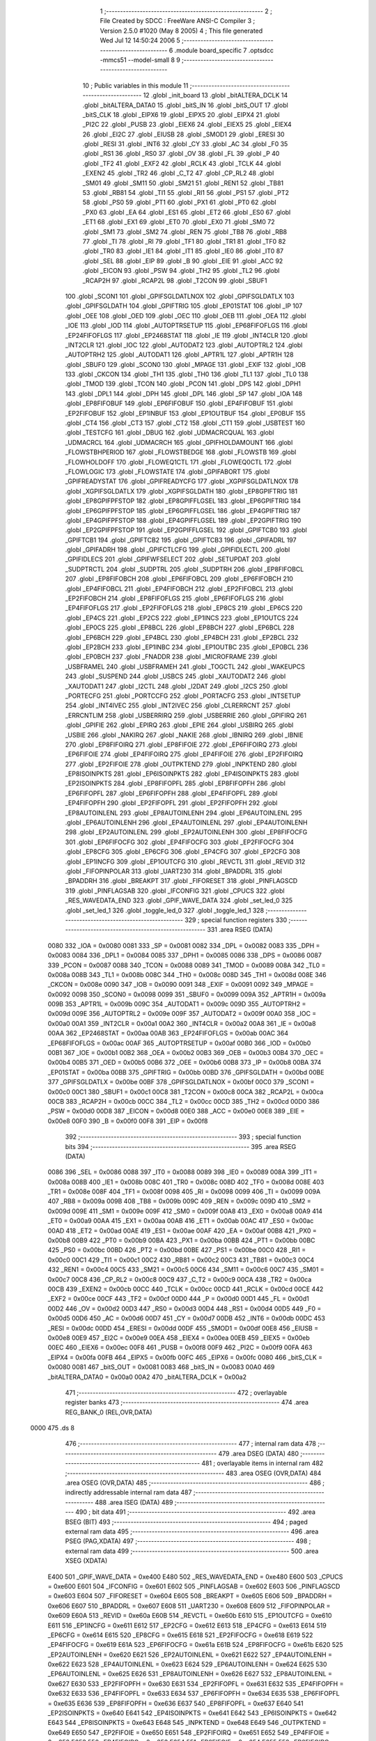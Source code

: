                               1 ;--------------------------------------------------------
                              2 ; File Created by SDCC : FreeWare ANSI-C Compiler
                              3 ; Version 2.5.0 #1020 (May  8 2005)
                              4 ; This file generated Wed Jul 12 14:50:24 2006
                              5 ;--------------------------------------------------------
                              6 	.module board_specific
                              7 	.optsdcc -mmcs51 --model-small
                              8 	
                              9 ;--------------------------------------------------------
                             10 ; Public variables in this module
                             11 ;--------------------------------------------------------
                             12 	.globl _init_board
                             13 	.globl _bitALTERA_DCLK
                             14 	.globl _bitALTERA_DATA0
                             15 	.globl _bitS_IN
                             16 	.globl _bitS_OUT
                             17 	.globl _bitS_CLK
                             18 	.globl _EIPX6
                             19 	.globl _EIPX5
                             20 	.globl _EIPX4
                             21 	.globl _PI2C
                             22 	.globl _PUSB
                             23 	.globl _EIEX6
                             24 	.globl _EIEX5
                             25 	.globl _EIEX4
                             26 	.globl _EI2C
                             27 	.globl _EIUSB
                             28 	.globl _SMOD1
                             29 	.globl _ERESI
                             30 	.globl _RESI
                             31 	.globl _INT6
                             32 	.globl _CY
                             33 	.globl _AC
                             34 	.globl _F0
                             35 	.globl _RS1
                             36 	.globl _RS0
                             37 	.globl _OV
                             38 	.globl _FL
                             39 	.globl _P
                             40 	.globl _TF2
                             41 	.globl _EXF2
                             42 	.globl _RCLK
                             43 	.globl _TCLK
                             44 	.globl _EXEN2
                             45 	.globl _TR2
                             46 	.globl _C_T2
                             47 	.globl _CP_RL2
                             48 	.globl _SM01
                             49 	.globl _SM11
                             50 	.globl _SM21
                             51 	.globl _REN1
                             52 	.globl _TB81
                             53 	.globl _RB81
                             54 	.globl _TI1
                             55 	.globl _RI1
                             56 	.globl _PS1
                             57 	.globl _PT2
                             58 	.globl _PS0
                             59 	.globl _PT1
                             60 	.globl _PX1
                             61 	.globl _PT0
                             62 	.globl _PX0
                             63 	.globl _EA
                             64 	.globl _ES1
                             65 	.globl _ET2
                             66 	.globl _ES0
                             67 	.globl _ET1
                             68 	.globl _EX1
                             69 	.globl _ET0
                             70 	.globl _EX0
                             71 	.globl _SM0
                             72 	.globl _SM1
                             73 	.globl _SM2
                             74 	.globl _REN
                             75 	.globl _TB8
                             76 	.globl _RB8
                             77 	.globl _TI
                             78 	.globl _RI
                             79 	.globl _TF1
                             80 	.globl _TR1
                             81 	.globl _TF0
                             82 	.globl _TR0
                             83 	.globl _IE1
                             84 	.globl _IT1
                             85 	.globl _IE0
                             86 	.globl _IT0
                             87 	.globl _SEL
                             88 	.globl _EIP
                             89 	.globl _B
                             90 	.globl _EIE
                             91 	.globl _ACC
                             92 	.globl _EICON
                             93 	.globl _PSW
                             94 	.globl _TH2
                             95 	.globl _TL2
                             96 	.globl _RCAP2H
                             97 	.globl _RCAP2L
                             98 	.globl _T2CON
                             99 	.globl _SBUF1
                            100 	.globl _SCON1
                            101 	.globl _GPIFSGLDATLNOX
                            102 	.globl _GPIFSGLDATLX
                            103 	.globl _GPIFSGLDATH
                            104 	.globl _GPIFTRIG
                            105 	.globl _EP01STAT
                            106 	.globl _IP
                            107 	.globl _OEE
                            108 	.globl _OED
                            109 	.globl _OEC
                            110 	.globl _OEB
                            111 	.globl _OEA
                            112 	.globl _IOE
                            113 	.globl _IOD
                            114 	.globl _AUTOPTRSETUP
                            115 	.globl _EP68FIFOFLGS
                            116 	.globl _EP24FIFOFLGS
                            117 	.globl _EP2468STAT
                            118 	.globl _IE
                            119 	.globl _INT4CLR
                            120 	.globl _INT2CLR
                            121 	.globl _IOC
                            122 	.globl _AUTODAT2
                            123 	.globl _AUTOPTRL2
                            124 	.globl _AUTOPTRH2
                            125 	.globl _AUTODAT1
                            126 	.globl _APTR1L
                            127 	.globl _APTR1H
                            128 	.globl _SBUF0
                            129 	.globl _SCON0
                            130 	.globl _MPAGE
                            131 	.globl _EXIF
                            132 	.globl _IOB
                            133 	.globl _CKCON
                            134 	.globl _TH1
                            135 	.globl _TH0
                            136 	.globl _TL1
                            137 	.globl _TL0
                            138 	.globl _TMOD
                            139 	.globl _TCON
                            140 	.globl _PCON
                            141 	.globl _DPS
                            142 	.globl _DPH1
                            143 	.globl _DPL1
                            144 	.globl _DPH
                            145 	.globl _DPL
                            146 	.globl _SP
                            147 	.globl _IOA
                            148 	.globl _EP8FIFOBUF
                            149 	.globl _EP6FIFOBUF
                            150 	.globl _EP4FIFOBUF
                            151 	.globl _EP2FIFOBUF
                            152 	.globl _EP1INBUF
                            153 	.globl _EP1OUTBUF
                            154 	.globl _EP0BUF
                            155 	.globl _CT4
                            156 	.globl _CT3
                            157 	.globl _CT2
                            158 	.globl _CT1
                            159 	.globl _USBTEST
                            160 	.globl _TESTCFG
                            161 	.globl _DBUG
                            162 	.globl _UDMACRCQUAL
                            163 	.globl _UDMACRCL
                            164 	.globl _UDMACRCH
                            165 	.globl _GPIFHOLDAMOUNT
                            166 	.globl _FLOWSTBHPERIOD
                            167 	.globl _FLOWSTBEDGE
                            168 	.globl _FLOWSTB
                            169 	.globl _FLOWHOLDOFF
                            170 	.globl _FLOWEQ1CTL
                            171 	.globl _FLOWEQ0CTL
                            172 	.globl _FLOWLOGIC
                            173 	.globl _FLOWSTATE
                            174 	.globl _GPIFABORT
                            175 	.globl _GPIFREADYSTAT
                            176 	.globl _GPIFREADYCFG
                            177 	.globl _XGPIFSGLDATLNOX
                            178 	.globl _XGPIFSGLDATLX
                            179 	.globl _XGPIFSGLDATH
                            180 	.globl _EP8GPIFTRIG
                            181 	.globl _EP8GPIFPFSTOP
                            182 	.globl _EP8GPIFFLGSEL
                            183 	.globl _EP6GPIFTRIG
                            184 	.globl _EP6GPIFPFSTOP
                            185 	.globl _EP6GPIFFLGSEL
                            186 	.globl _EP4GPIFTRIG
                            187 	.globl _EP4GPIFPFSTOP
                            188 	.globl _EP4GPIFFLGSEL
                            189 	.globl _EP2GPIFTRIG
                            190 	.globl _EP2GPIFPFSTOP
                            191 	.globl _EP2GPIFFLGSEL
                            192 	.globl _GPIFTCB0
                            193 	.globl _GPIFTCB1
                            194 	.globl _GPIFTCB2
                            195 	.globl _GPIFTCB3
                            196 	.globl _GPIFADRL
                            197 	.globl _GPIFADRH
                            198 	.globl _GPIFCTLCFG
                            199 	.globl _GPIFIDLECTL
                            200 	.globl _GPIFIDLECS
                            201 	.globl _GPIFWFSELECT
                            202 	.globl _SETUPDAT
                            203 	.globl _SUDPTRCTL
                            204 	.globl _SUDPTRL
                            205 	.globl _SUDPTRH
                            206 	.globl _EP8FIFOBCL
                            207 	.globl _EP8FIFOBCH
                            208 	.globl _EP6FIFOBCL
                            209 	.globl _EP6FIFOBCH
                            210 	.globl _EP4FIFOBCL
                            211 	.globl _EP4FIFOBCH
                            212 	.globl _EP2FIFOBCL
                            213 	.globl _EP2FIFOBCH
                            214 	.globl _EP8FIFOFLGS
                            215 	.globl _EP6FIFOFLGS
                            216 	.globl _EP4FIFOFLGS
                            217 	.globl _EP2FIFOFLGS
                            218 	.globl _EP8CS
                            219 	.globl _EP6CS
                            220 	.globl _EP4CS
                            221 	.globl _EP2CS
                            222 	.globl _EP1INCS
                            223 	.globl _EP1OUTCS
                            224 	.globl _EP0CS
                            225 	.globl _EP8BCL
                            226 	.globl _EP8BCH
                            227 	.globl _EP6BCL
                            228 	.globl _EP6BCH
                            229 	.globl _EP4BCL
                            230 	.globl _EP4BCH
                            231 	.globl _EP2BCL
                            232 	.globl _EP2BCH
                            233 	.globl _EP1INBC
                            234 	.globl _EP1OUTBC
                            235 	.globl _EP0BCL
                            236 	.globl _EP0BCH
                            237 	.globl _FNADDR
                            238 	.globl _MICROFRAME
                            239 	.globl _USBFRAMEL
                            240 	.globl _USBFRAMEH
                            241 	.globl _TOGCTL
                            242 	.globl _WAKEUPCS
                            243 	.globl _SUSPEND
                            244 	.globl _USBCS
                            245 	.globl _XAUTODAT2
                            246 	.globl _XAUTODAT1
                            247 	.globl _I2CTL
                            248 	.globl _I2DAT
                            249 	.globl _I2CS
                            250 	.globl _PORTECFG
                            251 	.globl _PORTCCFG
                            252 	.globl _PORTACFG
                            253 	.globl _INTSETUP
                            254 	.globl _INT4IVEC
                            255 	.globl _INT2IVEC
                            256 	.globl _CLRERRCNT
                            257 	.globl _ERRCNTLIM
                            258 	.globl _USBERRIRQ
                            259 	.globl _USBERRIE
                            260 	.globl _GPIFIRQ
                            261 	.globl _GPIFIE
                            262 	.globl _EPIRQ
                            263 	.globl _EPIE
                            264 	.globl _USBIRQ
                            265 	.globl _USBIE
                            266 	.globl _NAKIRQ
                            267 	.globl _NAKIE
                            268 	.globl _IBNIRQ
                            269 	.globl _IBNIE
                            270 	.globl _EP8FIFOIRQ
                            271 	.globl _EP8FIFOIE
                            272 	.globl _EP6FIFOIRQ
                            273 	.globl _EP6FIFOIE
                            274 	.globl _EP4FIFOIRQ
                            275 	.globl _EP4FIFOIE
                            276 	.globl _EP2FIFOIRQ
                            277 	.globl _EP2FIFOIE
                            278 	.globl _OUTPKTEND
                            279 	.globl _INPKTEND
                            280 	.globl _EP8ISOINPKTS
                            281 	.globl _EP6ISOINPKTS
                            282 	.globl _EP4ISOINPKTS
                            283 	.globl _EP2ISOINPKTS
                            284 	.globl _EP8FIFOPFL
                            285 	.globl _EP8FIFOPFH
                            286 	.globl _EP6FIFOPFL
                            287 	.globl _EP6FIFOPFH
                            288 	.globl _EP4FIFOPFL
                            289 	.globl _EP4FIFOPFH
                            290 	.globl _EP2FIFOPFL
                            291 	.globl _EP2FIFOPFH
                            292 	.globl _EP8AUTOINLENL
                            293 	.globl _EP8AUTOINLENH
                            294 	.globl _EP6AUTOINLENL
                            295 	.globl _EP6AUTOINLENH
                            296 	.globl _EP4AUTOINLENL
                            297 	.globl _EP4AUTOINLENH
                            298 	.globl _EP2AUTOINLENL
                            299 	.globl _EP2AUTOINLENH
                            300 	.globl _EP8FIFOCFG
                            301 	.globl _EP6FIFOCFG
                            302 	.globl _EP4FIFOCFG
                            303 	.globl _EP2FIFOCFG
                            304 	.globl _EP8CFG
                            305 	.globl _EP6CFG
                            306 	.globl _EP4CFG
                            307 	.globl _EP2CFG
                            308 	.globl _EP1INCFG
                            309 	.globl _EP1OUTCFG
                            310 	.globl _REVCTL
                            311 	.globl _REVID
                            312 	.globl _FIFOPINPOLAR
                            313 	.globl _UART230
                            314 	.globl _BPADDRL
                            315 	.globl _BPADDRH
                            316 	.globl _BREAKPT
                            317 	.globl _FIFORESET
                            318 	.globl _PINFLAGSCD
                            319 	.globl _PINFLAGSAB
                            320 	.globl _IFCONFIG
                            321 	.globl _CPUCS
                            322 	.globl _RES_WAVEDATA_END
                            323 	.globl _GPIF_WAVE_DATA
                            324 	.globl _set_led_0
                            325 	.globl _set_led_1
                            326 	.globl _toggle_led_0
                            327 	.globl _toggle_led_1
                            328 ;--------------------------------------------------------
                            329 ; special function registers
                            330 ;--------------------------------------------------------
                            331 	.area RSEG    (DATA)
                    0080    332 _IOA	=	0x0080
                    0081    333 _SP	=	0x0081
                    0082    334 _DPL	=	0x0082
                    0083    335 _DPH	=	0x0083
                    0084    336 _DPL1	=	0x0084
                    0085    337 _DPH1	=	0x0085
                    0086    338 _DPS	=	0x0086
                    0087    339 _PCON	=	0x0087
                    0088    340 _TCON	=	0x0088
                    0089    341 _TMOD	=	0x0089
                    008A    342 _TL0	=	0x008a
                    008B    343 _TL1	=	0x008b
                    008C    344 _TH0	=	0x008c
                    008D    345 _TH1	=	0x008d
                    008E    346 _CKCON	=	0x008e
                    0090    347 _IOB	=	0x0090
                    0091    348 _EXIF	=	0x0091
                    0092    349 _MPAGE	=	0x0092
                    0098    350 _SCON0	=	0x0098
                    0099    351 _SBUF0	=	0x0099
                    009A    352 _APTR1H	=	0x009a
                    009B    353 _APTR1L	=	0x009b
                    009C    354 _AUTODAT1	=	0x009c
                    009D    355 _AUTOPTRH2	=	0x009d
                    009E    356 _AUTOPTRL2	=	0x009e
                    009F    357 _AUTODAT2	=	0x009f
                    00A0    358 _IOC	=	0x00a0
                    00A1    359 _INT2CLR	=	0x00a1
                    00A2    360 _INT4CLR	=	0x00a2
                    00A8    361 _IE	=	0x00a8
                    00AA    362 _EP2468STAT	=	0x00aa
                    00AB    363 _EP24FIFOFLGS	=	0x00ab
                    00AC    364 _EP68FIFOFLGS	=	0x00ac
                    00AF    365 _AUTOPTRSETUP	=	0x00af
                    00B0    366 _IOD	=	0x00b0
                    00B1    367 _IOE	=	0x00b1
                    00B2    368 _OEA	=	0x00b2
                    00B3    369 _OEB	=	0x00b3
                    00B4    370 _OEC	=	0x00b4
                    00B5    371 _OED	=	0x00b5
                    00B6    372 _OEE	=	0x00b6
                    00B8    373 _IP	=	0x00b8
                    00BA    374 _EP01STAT	=	0x00ba
                    00BB    375 _GPIFTRIG	=	0x00bb
                    00BD    376 _GPIFSGLDATH	=	0x00bd
                    00BE    377 _GPIFSGLDATLX	=	0x00be
                    00BF    378 _GPIFSGLDATLNOX	=	0x00bf
                    00C0    379 _SCON1	=	0x00c0
                    00C1    380 _SBUF1	=	0x00c1
                    00C8    381 _T2CON	=	0x00c8
                    00CA    382 _RCAP2L	=	0x00ca
                    00CB    383 _RCAP2H	=	0x00cb
                    00CC    384 _TL2	=	0x00cc
                    00CD    385 _TH2	=	0x00cd
                    00D0    386 _PSW	=	0x00d0
                    00D8    387 _EICON	=	0x00d8
                    00E0    388 _ACC	=	0x00e0
                    00E8    389 _EIE	=	0x00e8
                    00F0    390 _B	=	0x00f0
                    00F8    391 _EIP	=	0x00f8
                            392 ;--------------------------------------------------------
                            393 ; special function bits 
                            394 ;--------------------------------------------------------
                            395 	.area RSEG    (DATA)
                    0086    396 _SEL	=	0x0086
                    0088    397 _IT0	=	0x0088
                    0089    398 _IE0	=	0x0089
                    008A    399 _IT1	=	0x008a
                    008B    400 _IE1	=	0x008b
                    008C    401 _TR0	=	0x008c
                    008D    402 _TF0	=	0x008d
                    008E    403 _TR1	=	0x008e
                    008F    404 _TF1	=	0x008f
                    0098    405 _RI	=	0x0098
                    0099    406 _TI	=	0x0099
                    009A    407 _RB8	=	0x009a
                    009B    408 _TB8	=	0x009b
                    009C    409 _REN	=	0x009c
                    009D    410 _SM2	=	0x009d
                    009E    411 _SM1	=	0x009e
                    009F    412 _SM0	=	0x009f
                    00A8    413 _EX0	=	0x00a8
                    00A9    414 _ET0	=	0x00a9
                    00AA    415 _EX1	=	0x00aa
                    00AB    416 _ET1	=	0x00ab
                    00AC    417 _ES0	=	0x00ac
                    00AD    418 _ET2	=	0x00ad
                    00AE    419 _ES1	=	0x00ae
                    00AF    420 _EA	=	0x00af
                    00B8    421 _PX0	=	0x00b8
                    00B9    422 _PT0	=	0x00b9
                    00BA    423 _PX1	=	0x00ba
                    00BB    424 _PT1	=	0x00bb
                    00BC    425 _PS0	=	0x00bc
                    00BD    426 _PT2	=	0x00bd
                    00BE    427 _PS1	=	0x00be
                    00C0    428 _RI1	=	0x00c0
                    00C1    429 _TI1	=	0x00c1
                    00C2    430 _RB81	=	0x00c2
                    00C3    431 _TB81	=	0x00c3
                    00C4    432 _REN1	=	0x00c4
                    00C5    433 _SM21	=	0x00c5
                    00C6    434 _SM11	=	0x00c6
                    00C7    435 _SM01	=	0x00c7
                    00C8    436 _CP_RL2	=	0x00c8
                    00C9    437 _C_T2	=	0x00c9
                    00CA    438 _TR2	=	0x00ca
                    00CB    439 _EXEN2	=	0x00cb
                    00CC    440 _TCLK	=	0x00cc
                    00CD    441 _RCLK	=	0x00cd
                    00CE    442 _EXF2	=	0x00ce
                    00CF    443 _TF2	=	0x00cf
                    00D0    444 _P	=	0x00d0
                    00D1    445 _FL	=	0x00d1
                    00D2    446 _OV	=	0x00d2
                    00D3    447 _RS0	=	0x00d3
                    00D4    448 _RS1	=	0x00d4
                    00D5    449 _F0	=	0x00d5
                    00D6    450 _AC	=	0x00d6
                    00D7    451 _CY	=	0x00d7
                    00DB    452 _INT6	=	0x00db
                    00DC    453 _RESI	=	0x00dc
                    00DD    454 _ERESI	=	0x00dd
                    00DF    455 _SMOD1	=	0x00df
                    00E8    456 _EIUSB	=	0x00e8
                    00E9    457 _EI2C	=	0x00e9
                    00EA    458 _EIEX4	=	0x00ea
                    00EB    459 _EIEX5	=	0x00eb
                    00EC    460 _EIEX6	=	0x00ec
                    00F8    461 _PUSB	=	0x00f8
                    00F9    462 _PI2C	=	0x00f9
                    00FA    463 _EIPX4	=	0x00fa
                    00FB    464 _EIPX5	=	0x00fb
                    00FC    465 _EIPX6	=	0x00fc
                    0080    466 _bitS_CLK	=	0x0080
                    0081    467 _bitS_OUT	=	0x0081
                    0083    468 _bitS_IN	=	0x0083
                    00A0    469 _bitALTERA_DATA0	=	0x00a0
                    00A2    470 _bitALTERA_DCLK	=	0x00a2
                            471 ;--------------------------------------------------------
                            472 ; overlayable register banks 
                            473 ;--------------------------------------------------------
                            474 	.area REG_BANK_0	(REL,OVR,DATA)
   0000                     475 	.ds 8
                            476 ;--------------------------------------------------------
                            477 ; internal ram data
                            478 ;--------------------------------------------------------
                            479 	.area DSEG    (DATA)
                            480 ;--------------------------------------------------------
                            481 ; overlayable items in internal ram 
                            482 ;--------------------------------------------------------
                            483 	.area	OSEG    (OVR,DATA)
                            484 	.area	OSEG    (OVR,DATA)
                            485 ;--------------------------------------------------------
                            486 ; indirectly addressable internal ram data
                            487 ;--------------------------------------------------------
                            488 	.area ISEG    (DATA)
                            489 ;--------------------------------------------------------
                            490 ; bit data
                            491 ;--------------------------------------------------------
                            492 	.area BSEG    (BIT)
                            493 ;--------------------------------------------------------
                            494 ; paged external ram data
                            495 ;--------------------------------------------------------
                            496 	.area PSEG    (PAG,XDATA)
                            497 ;--------------------------------------------------------
                            498 ; external ram data
                            499 ;--------------------------------------------------------
                            500 	.area XSEG    (XDATA)
                    E400    501 _GPIF_WAVE_DATA	=	0xe400
                    E480    502 _RES_WAVEDATA_END	=	0xe480
                    E600    503 _CPUCS	=	0xe600
                    E601    504 _IFCONFIG	=	0xe601
                    E602    505 _PINFLAGSAB	=	0xe602
                    E603    506 _PINFLAGSCD	=	0xe603
                    E604    507 _FIFORESET	=	0xe604
                    E605    508 _BREAKPT	=	0xe605
                    E606    509 _BPADDRH	=	0xe606
                    E607    510 _BPADDRL	=	0xe607
                    E608    511 _UART230	=	0xe608
                    E609    512 _FIFOPINPOLAR	=	0xe609
                    E60A    513 _REVID	=	0xe60a
                    E60B    514 _REVCTL	=	0xe60b
                    E610    515 _EP1OUTCFG	=	0xe610
                    E611    516 _EP1INCFG	=	0xe611
                    E612    517 _EP2CFG	=	0xe612
                    E613    518 _EP4CFG	=	0xe613
                    E614    519 _EP6CFG	=	0xe614
                    E615    520 _EP8CFG	=	0xe615
                    E618    521 _EP2FIFOCFG	=	0xe618
                    E619    522 _EP4FIFOCFG	=	0xe619
                    E61A    523 _EP6FIFOCFG	=	0xe61a
                    E61B    524 _EP8FIFOCFG	=	0xe61b
                    E620    525 _EP2AUTOINLENH	=	0xe620
                    E621    526 _EP2AUTOINLENL	=	0xe621
                    E622    527 _EP4AUTOINLENH	=	0xe622
                    E623    528 _EP4AUTOINLENL	=	0xe623
                    E624    529 _EP6AUTOINLENH	=	0xe624
                    E625    530 _EP6AUTOINLENL	=	0xe625
                    E626    531 _EP8AUTOINLENH	=	0xe626
                    E627    532 _EP8AUTOINLENL	=	0xe627
                    E630    533 _EP2FIFOPFH	=	0xe630
                    E631    534 _EP2FIFOPFL	=	0xe631
                    E632    535 _EP4FIFOPFH	=	0xe632
                    E633    536 _EP4FIFOPFL	=	0xe633
                    E634    537 _EP6FIFOPFH	=	0xe634
                    E635    538 _EP6FIFOPFL	=	0xe635
                    E636    539 _EP8FIFOPFH	=	0xe636
                    E637    540 _EP8FIFOPFL	=	0xe637
                    E640    541 _EP2ISOINPKTS	=	0xe640
                    E641    542 _EP4ISOINPKTS	=	0xe641
                    E642    543 _EP6ISOINPKTS	=	0xe642
                    E643    544 _EP8ISOINPKTS	=	0xe643
                    E648    545 _INPKTEND	=	0xe648
                    E649    546 _OUTPKTEND	=	0xe649
                    E650    547 _EP2FIFOIE	=	0xe650
                    E651    548 _EP2FIFOIRQ	=	0xe651
                    E652    549 _EP4FIFOIE	=	0xe652
                    E653    550 _EP4FIFOIRQ	=	0xe653
                    E654    551 _EP6FIFOIE	=	0xe654
                    E655    552 _EP6FIFOIRQ	=	0xe655
                    E656    553 _EP8FIFOIE	=	0xe656
                    E657    554 _EP8FIFOIRQ	=	0xe657
                    E658    555 _IBNIE	=	0xe658
                    E659    556 _IBNIRQ	=	0xe659
                    E65A    557 _NAKIE	=	0xe65a
                    E65B    558 _NAKIRQ	=	0xe65b
                    E65C    559 _USBIE	=	0xe65c
                    E65D    560 _USBIRQ	=	0xe65d
                    E65E    561 _EPIE	=	0xe65e
                    E65F    562 _EPIRQ	=	0xe65f
                    E660    563 _GPIFIE	=	0xe660
                    E661    564 _GPIFIRQ	=	0xe661
                    E662    565 _USBERRIE	=	0xe662
                    E663    566 _USBERRIRQ	=	0xe663
                    E664    567 _ERRCNTLIM	=	0xe664
                    E665    568 _CLRERRCNT	=	0xe665
                    E666    569 _INT2IVEC	=	0xe666
                    E667    570 _INT4IVEC	=	0xe667
                    E668    571 _INTSETUP	=	0xe668
                    E670    572 _PORTACFG	=	0xe670
                    E671    573 _PORTCCFG	=	0xe671
                    E672    574 _PORTECFG	=	0xe672
                    E678    575 _I2CS	=	0xe678
                    E679    576 _I2DAT	=	0xe679
                    E67A    577 _I2CTL	=	0xe67a
                    E67B    578 _XAUTODAT1	=	0xe67b
                    E67C    579 _XAUTODAT2	=	0xe67c
                    E680    580 _USBCS	=	0xe680
                    E681    581 _SUSPEND	=	0xe681
                    E682    582 _WAKEUPCS	=	0xe682
                    E683    583 _TOGCTL	=	0xe683
                    E684    584 _USBFRAMEH	=	0xe684
                    E685    585 _USBFRAMEL	=	0xe685
                    E686    586 _MICROFRAME	=	0xe686
                    E687    587 _FNADDR	=	0xe687
                    E68A    588 _EP0BCH	=	0xe68a
                    E68B    589 _EP0BCL	=	0xe68b
                    E68D    590 _EP1OUTBC	=	0xe68d
                    E68F    591 _EP1INBC	=	0xe68f
                    E690    592 _EP2BCH	=	0xe690
                    E691    593 _EP2BCL	=	0xe691
                    E694    594 _EP4BCH	=	0xe694
                    E695    595 _EP4BCL	=	0xe695
                    E698    596 _EP6BCH	=	0xe698
                    E699    597 _EP6BCL	=	0xe699
                    E69C    598 _EP8BCH	=	0xe69c
                    E69D    599 _EP8BCL	=	0xe69d
                    E6A0    600 _EP0CS	=	0xe6a0
                    E6A1    601 _EP1OUTCS	=	0xe6a1
                    E6A2    602 _EP1INCS	=	0xe6a2
                    E6A3    603 _EP2CS	=	0xe6a3
                    E6A4    604 _EP4CS	=	0xe6a4
                    E6A5    605 _EP6CS	=	0xe6a5
                    E6A6    606 _EP8CS	=	0xe6a6
                    E6A7    607 _EP2FIFOFLGS	=	0xe6a7
                    E6A8    608 _EP4FIFOFLGS	=	0xe6a8
                    E6A9    609 _EP6FIFOFLGS	=	0xe6a9
                    E6AA    610 _EP8FIFOFLGS	=	0xe6aa
                    E6AB    611 _EP2FIFOBCH	=	0xe6ab
                    E6AC    612 _EP2FIFOBCL	=	0xe6ac
                    E6AD    613 _EP4FIFOBCH	=	0xe6ad
                    E6AE    614 _EP4FIFOBCL	=	0xe6ae
                    E6AF    615 _EP6FIFOBCH	=	0xe6af
                    E6B0    616 _EP6FIFOBCL	=	0xe6b0
                    E6B1    617 _EP8FIFOBCH	=	0xe6b1
                    E6B2    618 _EP8FIFOBCL	=	0xe6b2
                    E6B3    619 _SUDPTRH	=	0xe6b3
                    E6B4    620 _SUDPTRL	=	0xe6b4
                    E6B5    621 _SUDPTRCTL	=	0xe6b5
                    E6B8    622 _SETUPDAT	=	0xe6b8
                    E6C0    623 _GPIFWFSELECT	=	0xe6c0
                    E6C1    624 _GPIFIDLECS	=	0xe6c1
                    E6C2    625 _GPIFIDLECTL	=	0xe6c2
                    E6C3    626 _GPIFCTLCFG	=	0xe6c3
                    E6C4    627 _GPIFADRH	=	0xe6c4
                    E6C5    628 _GPIFADRL	=	0xe6c5
                    E6CE    629 _GPIFTCB3	=	0xe6ce
                    E6CF    630 _GPIFTCB2	=	0xe6cf
                    E6D0    631 _GPIFTCB1	=	0xe6d0
                    E6D1    632 _GPIFTCB0	=	0xe6d1
                    E6D2    633 _EP2GPIFFLGSEL	=	0xe6d2
                    E6D3    634 _EP2GPIFPFSTOP	=	0xe6d3
                    E6D4    635 _EP2GPIFTRIG	=	0xe6d4
                    E6DA    636 _EP4GPIFFLGSEL	=	0xe6da
                    E6DB    637 _EP4GPIFPFSTOP	=	0xe6db
                    E6DC    638 _EP4GPIFTRIG	=	0xe6dc
                    E6E2    639 _EP6GPIFFLGSEL	=	0xe6e2
                    E6E3    640 _EP6GPIFPFSTOP	=	0xe6e3
                    E6E4    641 _EP6GPIFTRIG	=	0xe6e4
                    E6EA    642 _EP8GPIFFLGSEL	=	0xe6ea
                    E6EB    643 _EP8GPIFPFSTOP	=	0xe6eb
                    E6EC    644 _EP8GPIFTRIG	=	0xe6ec
                    E6F0    645 _XGPIFSGLDATH	=	0xe6f0
                    E6F1    646 _XGPIFSGLDATLX	=	0xe6f1
                    E6F2    647 _XGPIFSGLDATLNOX	=	0xe6f2
                    E6F3    648 _GPIFREADYCFG	=	0xe6f3
                    E6F4    649 _GPIFREADYSTAT	=	0xe6f4
                    E6F5    650 _GPIFABORT	=	0xe6f5
                    E6C6    651 _FLOWSTATE	=	0xe6c6
                    E6C7    652 _FLOWLOGIC	=	0xe6c7
                    E6C8    653 _FLOWEQ0CTL	=	0xe6c8
                    E6C9    654 _FLOWEQ1CTL	=	0xe6c9
                    E6CA    655 _FLOWHOLDOFF	=	0xe6ca
                    E6CB    656 _FLOWSTB	=	0xe6cb
                    E6CC    657 _FLOWSTBEDGE	=	0xe6cc
                    E6CD    658 _FLOWSTBHPERIOD	=	0xe6cd
                    E60C    659 _GPIFHOLDAMOUNT	=	0xe60c
                    E67D    660 _UDMACRCH	=	0xe67d
                    E67E    661 _UDMACRCL	=	0xe67e
                    E67F    662 _UDMACRCQUAL	=	0xe67f
                    E6F8    663 _DBUG	=	0xe6f8
                    E6F9    664 _TESTCFG	=	0xe6f9
                    E6FA    665 _USBTEST	=	0xe6fa
                    E6FB    666 _CT1	=	0xe6fb
                    E6FC    667 _CT2	=	0xe6fc
                    E6FD    668 _CT3	=	0xe6fd
                    E6FE    669 _CT4	=	0xe6fe
                    E740    670 _EP0BUF	=	0xe740
                    E780    671 _EP1OUTBUF	=	0xe780
                    E7C0    672 _EP1INBUF	=	0xe7c0
                    F000    673 _EP2FIFOBUF	=	0xf000
                    F400    674 _EP4FIFOBUF	=	0xf400
                    F800    675 _EP6FIFOBUF	=	0xf800
                    FC00    676 _EP8FIFOBUF	=	0xfc00
                            677 ;--------------------------------------------------------
                            678 ; external initialized ram data
                            679 ;--------------------------------------------------------
                            680 	.area CSEG    (CODE)
                            681 	.area GSINIT0 (CODE)
                            682 	.area GSINIT1 (CODE)
                            683 	.area GSINIT2 (CODE)
                            684 	.area GSINIT3 (CODE)
                            685 	.area GSINIT4 (CODE)
                            686 	.area GSINIT5 (CODE)
                            687 ;--------------------------------------------------------
                            688 ; global & static initialisations
                            689 ;--------------------------------------------------------
                            690 	.area CSEG    (CODE)
                            691 	.area GSINIT  (CODE)
                            692 	.area GSFINAL (CODE)
                            693 	.area GSINIT  (CODE)
                            694 ;--------------------------------------------------------
                            695 ; Home
                            696 ;--------------------------------------------------------
                            697 	.area HOME    (CODE)
                            698 	.area CSEG    (CODE)
                            699 ;--------------------------------------------------------
                            700 ; code
                            701 ;--------------------------------------------------------
                            702 	.area CSEG    (CODE)
                            703 ;------------------------------------------------------------
                            704 ;Allocation info for local variables in function 'set_led_0'
                            705 ;------------------------------------------------------------
                            706 ;on                        Allocated to registers r2 
                            707 ;------------------------------------------------------------
                            708 ;Initial/src/board_specific.c:30: set_led_0 (unsigned char on)
                            709 ;	-----------------------------------------
                            710 ;	 function set_led_0
                            711 ;	-----------------------------------------
   04FB                     712 _set_led_0:
                    0002    713 	ar2 = 0x02
                    0003    714 	ar3 = 0x03
                    0004    715 	ar4 = 0x04
                    0005    716 	ar5 = 0x05
                    0006    717 	ar6 = 0x06
                    0007    718 	ar7 = 0x07
                    0000    719 	ar0 = 0x00
                    0001    720 	ar1 = 0x01
                            721 ;     genReceive
                            722 ;Initial/src/board_specific.c:32: if (!on)			// active low
                            723 ;     genIfx
                            724 ;	peephole 177.g	optimized mov sequence
   04FB E5 82               725 	mov	a,dpl
   04FD FA                  726 	mov	r2,a
                            727 ;     genIfxJump
                            728 ;	Peephole 109	removed ljmp by inverse jump logic
   04FE 70 04               729 	jnz	00102$
   0500                     730 00107$:
                            731 ;Initial/src/board_specific.c:33: HPSDR_PC |= bmPC_LED0;
                            732 ;     genOr
   0500 43 A0 40            733 	orl	_IOC,#0x40
                            734 ;	Peephole 112.b	changed ljmp to sjmp
                            735 ;	Peephole 251.b	replaced sjmp to ret with ret
   0503 22                  736 	ret
   0504                     737 00102$:
                            738 ;Initial/src/board_specific.c:35: HPSDR_PC &= ~bmPC_LED0;
                            739 ;     genAnd
   0504 53 A0 BF            740 	anl	_IOC,#0xBF
   0507                     741 00104$:
   0507 22                  742 	ret
                            743 ;------------------------------------------------------------
                            744 ;Allocation info for local variables in function 'set_led_1'
                            745 ;------------------------------------------------------------
                            746 ;on                        Allocated to registers r2 
                            747 ;------------------------------------------------------------
                            748 ;Initial/src/board_specific.c:39: set_led_1 (unsigned char on)
                            749 ;	-----------------------------------------
                            750 ;	 function set_led_1
                            751 ;	-----------------------------------------
   0508                     752 _set_led_1:
                            753 ;     genReceive
                            754 ;Initial/src/board_specific.c:41: if (!on)			// active low
                            755 ;     genIfx
                            756 ;	peephole 177.g	optimized mov sequence
   0508 E5 82               757 	mov	a,dpl
   050A FA                  758 	mov	r2,a
                            759 ;     genIfxJump
                            760 ;	Peephole 109	removed ljmp by inverse jump logic
   050B 70 04               761 	jnz	00102$
   050D                     762 00107$:
                            763 ;Initial/src/board_specific.c:42: HPSDR_PC |= bmPC_LED1;
                            764 ;     genOr
   050D 43 A0 80            765 	orl	_IOC,#0x80
                            766 ;	Peephole 112.b	changed ljmp to sjmp
                            767 ;	Peephole 251.b	replaced sjmp to ret with ret
   0510 22                  768 	ret
   0511                     769 00102$:
                            770 ;Initial/src/board_specific.c:44: HPSDR_PC &= ~bmPC_LED1;
                            771 ;     genAnd
   0511 53 A0 7F            772 	anl	_IOC,#0x7F
   0514                     773 00104$:
   0514 22                  774 	ret
                            775 ;------------------------------------------------------------
                            776 ;Allocation info for local variables in function 'toggle_led_0'
                            777 ;------------------------------------------------------------
                            778 ;------------------------------------------------------------
                            779 ;Initial/src/board_specific.c:48: toggle_led_0 (void)
                            780 ;	-----------------------------------------
                            781 ;	 function toggle_led_0
                            782 ;	-----------------------------------------
   0515                     783 _toggle_led_0:
                            784 ;Initial/src/board_specific.c:50: HPSDR_PC ^= bmPC_LED0;
                            785 ;     genXor
   0515 63 A0 40            786 	xrl	_IOC,#0x40
   0518                     787 00101$:
   0518 22                  788 	ret
                            789 ;------------------------------------------------------------
                            790 ;Allocation info for local variables in function 'toggle_led_1'
                            791 ;------------------------------------------------------------
                            792 ;------------------------------------------------------------
                            793 ;Initial/src/board_specific.c:54: toggle_led_1 (void)
                            794 ;	-----------------------------------------
                            795 ;	 function toggle_led_1
                            796 ;	-----------------------------------------
   0519                     797 _toggle_led_1:
                            798 ;Initial/src/board_specific.c:56: HPSDR_PC ^= bmPC_LED1;
                            799 ;     genXor
   0519 63 A0 80            800 	xrl	_IOC,#0x80
   051C                     801 00101$:
   051C 22                  802 	ret
                            803 ;------------------------------------------------------------
                            804 ;Allocation info for local variables in function 'init_board'
                            805 ;------------------------------------------------------------
                            806 ;------------------------------------------------------------
                            807 ;Initial/src/board_specific.c:60: init_board (void)
                            808 ;	-----------------------------------------
                            809 ;	 function init_board
                            810 ;	-----------------------------------------
   051D                     811 _init_board:
                            812 ;Initial/src/board_specific.c:62: init_spi();
                            813 ;     genCall
                            814 ;	Peephole 253.b	replaced lcall/ret with ljmp
   051D 02 08 D9            815 	ljmp	_init_spi
                            816 	.area CSEG    (CODE)
